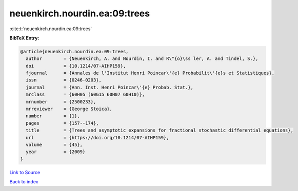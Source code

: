 neuenkirch.nourdin.ea:09:trees
==============================

:cite:t:`neuenkirch.nourdin.ea:09:trees`

**BibTeX Entry:**

.. code-block:: bibtex

   @article{neuenkirch.nourdin.ea:09:trees,
     author        = {Neuenkirch, A. and Nourdin, I. and R\"{o}\ss ler, A. and Tindel, S.},
     doi           = {10.1214/07-AIHP159},
     fjournal      = {Annales de l'Institut Henri Poincar\'{e} Probabilit\'{e}s et Statistiques},
     issn          = {0246-0203},
     journal       = {Ann. Inst. Henri Poincar\'{e} Probab. Stat.},
     mrclass       = {60H05 (60G15 60H07 60H10)},
     mrnumber      = {2500233},
     mrreviewer    = {George Stoica},
     number        = {1},
     pages         = {157--174},
     title         = {Trees and asymptotic expansions for fractional stochastic differential equations},
     url           = {https://doi.org/10.1214/07-AIHP159},
     volume        = {45},
     year          = {2009}
   }

`Link to Source <https://doi.org/10.1214/07-AIHP159},>`_


`Back to index <../By-Cite-Keys.html>`_
